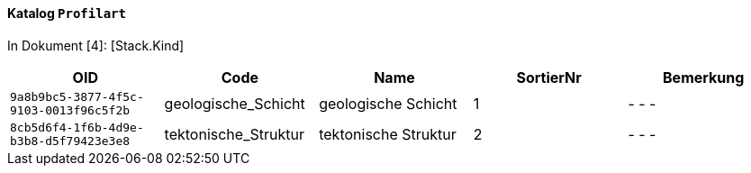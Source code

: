 ==== Katalog `+Profilart+`
In Dokument [4]: [Stack.Kind]

[cols=5*,options="header"]
|===
| OID | Code | Name | SortierNr | Bemerkung
m| 9a8b9bc5-3877-4f5c-9103-0013f96c5f2b
| geologische_Schicht
| geologische Schicht
| 1
| - - -
m| 8cb5d6f4-1f6b-4d9e-b3b8-d5f79423e3e8
| tektonische_Struktur
| tektonische Struktur
| 2
| - - -
|===